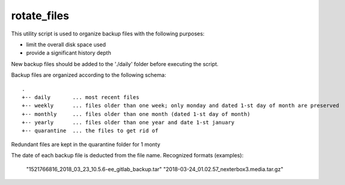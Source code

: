 rotate_files
------------


This utility script is used to organize backup files with the following purposes:

- limit the overall disk space used
- provide a significant history depth

New backup files should be added to the './daily' folder before executing the script.

Backup files are organized according to the following schema::

    .
    +-- daily       ... most recent files
    +-- weekly      ... files older than one week; only monday and dated 1-st day of month are preserved
    +-- monthly     ... files older than one month (dated 1-st day of month)
    +-- yearly      ... files older than one year and date 1-st january
    +-- quarantine  ... the files to get rid of

Redundant files are kept in the quarantine folder for 1 monty

The date of each backup file is deducted from the file name.
Recognized formats (examples):

    "1521766816_2018_03_23_10.5.6-ee_gitlab_backup.tar"
    "2018-03-24_01.02.57_nexterbox3.media.tar.gz"

